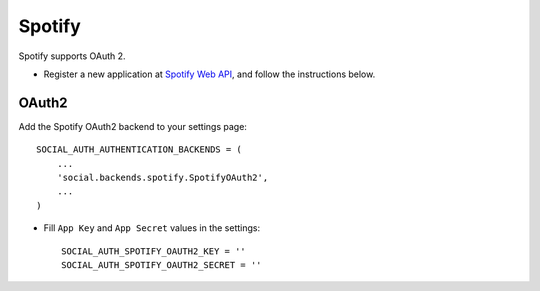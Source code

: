 Spotify
=======

Spotify supports OAuth 2.

- Register a new application at `Spotify Web API`_, and follow the
  instructions below.
  
OAuth2
------

Add the Spotify OAuth2 backend to your settings page::

    SOCIAL_AUTH_AUTHENTICATION_BACKENDS = (
        ...
        'social.backends.spotify.SpotifyOAuth2',
        ...
    )

- Fill ``App Key`` and ``App Secret`` values in the settings::

      SOCIAL_AUTH_SPOTIFY_OAUTH2_KEY = ''
      SOCIAL_AUTH_SPOTIFY_OAUTH2_SECRET = ''

.. _Spotify Web API: https://developer.spotify.com/spotify-web-api
